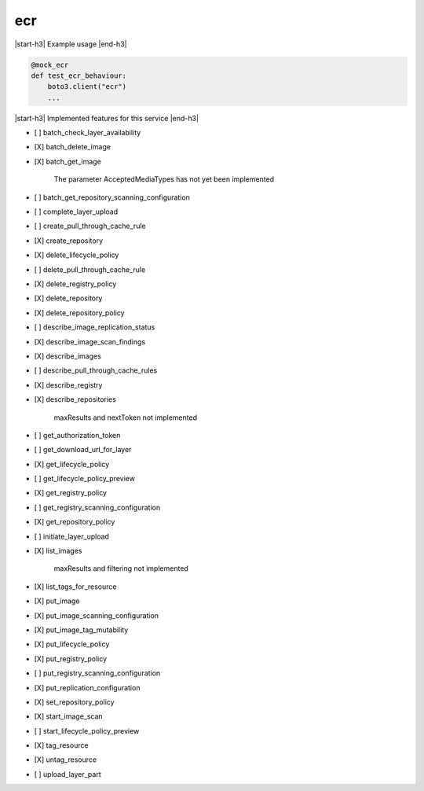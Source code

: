 .. _implementedservice_ecr:

.. |start-h3| raw:: html

    <h3>

.. |end-h3| raw:: html

    </h3>

===
ecr
===

|start-h3| Example usage |end-h3|

.. sourcecode:: python

            @mock_ecr
            def test_ecr_behaviour:
                boto3.client("ecr")
                ...



|start-h3| Implemented features for this service |end-h3|

- [ ] batch_check_layer_availability
- [X] batch_delete_image
- [X] batch_get_image
  
        The parameter AcceptedMediaTypes has not yet been implemented
        

- [ ] batch_get_repository_scanning_configuration
- [ ] complete_layer_upload
- [ ] create_pull_through_cache_rule
- [X] create_repository
- [X] delete_lifecycle_policy
- [ ] delete_pull_through_cache_rule
- [X] delete_registry_policy
- [X] delete_repository
- [X] delete_repository_policy
- [ ] describe_image_replication_status
- [X] describe_image_scan_findings
- [X] describe_images
- [ ] describe_pull_through_cache_rules
- [X] describe_registry
- [X] describe_repositories
  
        maxResults and nextToken not implemented
        

- [ ] get_authorization_token
- [ ] get_download_url_for_layer
- [X] get_lifecycle_policy
- [ ] get_lifecycle_policy_preview
- [X] get_registry_policy
- [ ] get_registry_scanning_configuration
- [X] get_repository_policy
- [ ] initiate_layer_upload
- [X] list_images
  
        maxResults and filtering not implemented
        

- [X] list_tags_for_resource
- [X] put_image
- [X] put_image_scanning_configuration
- [X] put_image_tag_mutability
- [X] put_lifecycle_policy
- [X] put_registry_policy
- [ ] put_registry_scanning_configuration
- [X] put_replication_configuration
- [X] set_repository_policy
- [X] start_image_scan
- [ ] start_lifecycle_policy_preview
- [X] tag_resource
- [X] untag_resource
- [ ] upload_layer_part

